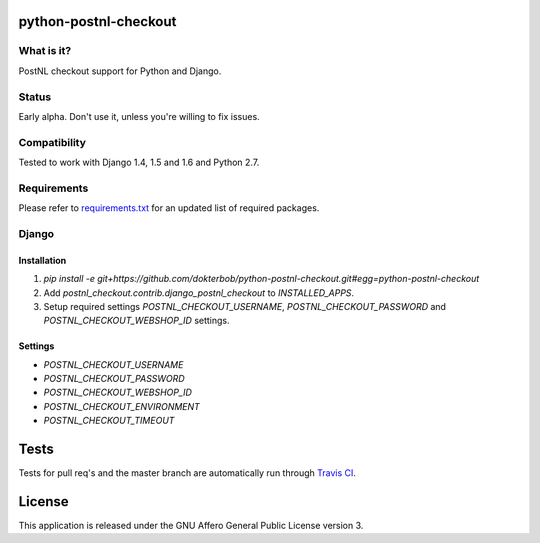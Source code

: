 python-postnl-checkout
======================

.. image:: https://secure.travis-ci.org/dokterbob/python-postnl-checkout.png?branch=master
    :target: http://travis-ci.org/dokterbob/python-postnl-checkout

.. image:: https://coveralls.io/repos/dokterbob/python-postnl-checkout/badge.png
    :target: https://coveralls.io/r/dokterbob/python-postnl-checkout

.. image:: https://landscape.io/github/dokterbob/python-postnl-checkout/master/landscape.png
   :target: https://landscape.io/github/dokterbob/python-postnl-checkout/master
   :alt: Code Health

.. image:: https://badge.fury.io/py/python-postnl-checkout.png
    :target: http://badge.fury.io/py/python-postnl-checkout

.. image:: https://pypip.in/d/python-postnl-checkout/badge.png
    :target: https://crate.io/packages/python-postnl-checkout?version=latest

What is it?
------------
PostNL checkout support for Python and Django.

Status
------
Early alpha. Don't use it, unless you're willing to fix issues.

Compatibility
-------------
Tested to work with Django 1.4, 1.5 and 1.6 and Python 2.7.

Requirements
-------------
Please refer to `requirements.txt <http://github.com/dokterbob/python-postnl-checkout/blob/master/requirements.txt>`_ for an updated list of required packages.

Django
------

Installation
************
1. `pip install -e git+https://github.com/dokterbob/python-postnl-checkout.git#egg=python-postnl-checkout`
2. Add `postnl_checkout.contrib.django_postnl_checkout` to `INSTALLED_APPS`.
3. Setup required settings `POSTNL_CHECKOUT_USERNAME`, `POSTNL_CHECKOUT_PASSWORD` and `POSTNL_CHECKOUT_WEBSHOP_ID` settings.

Settings
********

* `POSTNL_CHECKOUT_USERNAME`
* `POSTNL_CHECKOUT_PASSWORD`
* `POSTNL_CHECKOUT_WEBSHOP_ID`
* `POSTNL_CHECKOUT_ENVIRONMENT`
* `POSTNL_CHECKOUT_TIMEOUT`

Tests
==========
Tests for pull req's and the master branch are automatically run through
`Travis CI <http://travis-ci.org/dokterbob/python-postnl-checkout>`_.

License
=======
This application is released
under the GNU Affero General Public License version 3.



